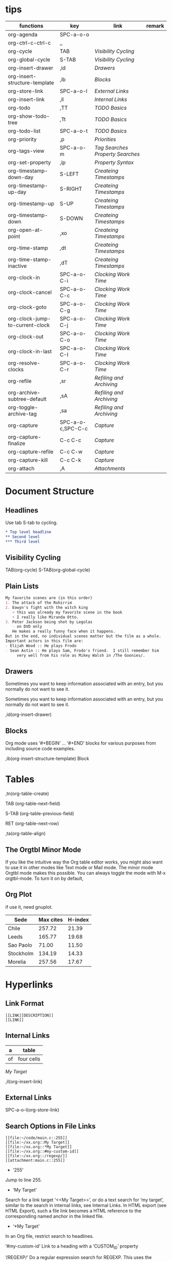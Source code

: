 * tips
| functions                       | key               | link                           | remark |
|---------------------------------+-------------------+--------------------------------+--------|
| org-agenda                      | SPC-a-o-o         |                                |        |
| org-ctrl-c-ctrl-c               | ,,                |                                |        |
| org-cycle                       | TAB               | [[*Visibility Cycling][Visibility Cycling]]             |        |
| org-global-cycle                | S-TAB             | [[*Visibility Cycling][Visibility Cycling]]             |        |
| org-insert-drawer               | ,id               | [[*Drawers][Drawers]]                        |        |
| org-insert-structure-template   | ,ib               | [[*Blocks][Blocks]]                         |        |
| org-store-link                  | SPC-a-o-l         | [[*External Links][External Links]]                 |        |
| org-insert-link                 | ,il               | [[*Internal Links][Internal Links]]                 |        |
| org-todo                        | ,TT               | [[*\TODO Basics][TODO Basics]]                    |        |
| org-show-todo-tree              | ,Tt               | [[*\TODO Basics][TODO Basics]]                    |        |
| org-todo-list                   | SPC-a-o-t         | [[*\TODO Basics][TODO Basics]]                    |        |
| org-priority                    | ,p                | [[*Priorities][Priorities]]                     |        |
| org-tags-view                   | SPC-a-o-m         | [[*Tag Searches][Tag Searches]] [[*Property Searches][Property Searches]] |        |
| org-set-property                | ,ip               | [[*Property Syntax][Property Syntax]]                |        |
| org-timestamp-down-day          | S-LEFT            | [[*Createing Timestamps][Createing Timestamps]]           |        |
| org-timestamp-up-day            | S-RIGHT           | [[*Createing Timestamps][Createing Timestamps]]           |        |
| org-timestamp-up                | S-UP              | [[*Createing Timestamps][Createing Timestamps]]           |        |
| org-timestamp-down              | S-DOWN            | [[*Createing Timestamps][Createing Timestamps]]           |        |
| org-open-at-point               | ,xo               | [[*Createing Timestamps][Createing Timestamps]]           |        |
| org-time-stamp                  | ,dt               | [[*Createing Timestamps][Createing Timestamps]]           |        |
| org-time-stamp-inactive         | ,dT               | [[*Createing Timestamps][Createing Timestamps]]           |        |
| org-clock-in                    | SPC-a-o-C-i       | [[*Clocking Work Time][Clocking Work Time]]             |        |
| org-clock-cancel                | SPC-a-o-C-c       | [[*Clocking Work Time][Clocking Work Time]]             |        |
| org-clock-goto                  | SPC-a-o-C-g       | [[*Clocking Work Time][Clocking Work Time]]             |        |
| org-clock-jump-to-current-clock | SPC-a-o-C-j       | [[*Clocking Work Time][Clocking Work Time]]             |        |
| org-clock-out                   | SPC-a-o-C-o       | [[*Clocking Work Time][Clocking Work Time]]             |        |
| org-clock-in-last               | SPC-a-o-C-I       | [[*Clocking Work Time][Clocking Work Time]]             |        |
| org-resolve-clocks              | SPC-a-o-C-r       | [[*Clocking Work Time][Clocking Work Time]]             |        |
| org-refile                      | ,sr               | [[*Refiling and Archiving][Refiling and Archiving]]         |        |
| org-archive-subtree-default     | ,sA               | [[*Refiling and Archiving][Refiling and Archiving]]         |        |
| org-toggle-archive-tag          | ,sa               | [[*Refiling and Archiving][Refiling and Archiving]]         |        |
| org-capture                     | SPC-a-o-c,SPC-C-c | [[*Capture][Capture]]                        |        |
| org-capture-finalize            | C-c C-c           | [[*Capture][Capture]]                        |        |
| org-capture-refile              | C-c C-w           | [[*Capture][Capture]]                        |        |
| org-capture-kill                | C-c C-k           | [[*Capture][Capture]]                        |        |
| org-attach                      | ,A                | [[*Attachments][Attachments]]                    |        |
 
* Document Structure
  
** Headlines

Use tab S-tab to cycling.

#+begin_src org
* Top level headline
** Second level
*** Third level
#+end_src

** Visibility Cycling

TAB(org-cycle)
S-TAB(org-global-cycle)


** Plain Lists

#+begin_src org
My favorite scenes are (in this order)
1. The attack of the Rohirrim
2. Eowyn's fight with the witch king
   + this was already my favorite scene in the book
   + I really like Miranda Otto.
3. Peter Jackson being shot by Legolas
   - on DVD only
   He makes a really funny face when it happens.
But in the end, no individual scenes matter but the film as a whole.
Important actors in this film are:
- Elijah Wood :: He plays Frodo
- Sean Astin :: He plays Sam, Frodo's friend.  I still remember him
     very well from his role as Mikey Walsh in /The Goonies/.
#+end_src

** Drawers
:DRAWERNAME:
Sometimes you want to keep information associated with an entry, but you normally do not want to see it.
:END:


Sometimes you want to keep information associated with an entry, but you normally do not want to see it.

,id(org-insert-drawer) 

** Blocks
   
Org mode uses ‘#+BEGIN’ … ‘#+END’ blocks for various purposes from including source code examples.

,ib(org-insert-structure-template) Block

* Tables

,tn(org-table-create)

TAB (org-table-next-field)

S-TAB (org-table-previous-field)

RET (org-table-next-row)

,ta(org-table-align)

** The Orgtbl Minor Mode
   
If you like the intuitive way the Org table editor works,
you might also want to use it in other modes like Text mode or Mail mode.
The minor mode Orgtbl mode makes this possible.
You can always toggle the mode with M-x orgtbl-mode.
To turn it on by default, 


** Org Plot

if use it, need gnuplot.


#+PLOT: title:"Citas" ind:1 deps:(3) type:2d with:histograms set:"yrange [0:]"
| Sede      | Max cites | H-index |
|-----------+-----------+---------|
| Chile     |    257.72 |   21.39 |
| Leeds     |    165.77 |   19.68 |
| Sao Paolo |     71.00 |   11.50 |
| Stockholm |    134.19 |   14.33 |
| Morelia   |    257.56 |   17.67 |

* Hyperlinks

** Link Format

#+begin_src shell
[[LINK][DESCRIPTION]]
[[LINK]]
#+end_src

** Internal Links

#+NAME: My Target
| a  | table      |
|----+------------|
| of | four cells |

[[My Target]]

,il(org-insert-link)

** External Links

SPC-a-o-l(org-store-link)   

** Search Options in File Links

#+begin_src shell
[[file:~/code/main.c::255]]
[[file:~/xx.org::My Target]]
[[file:~/xx.org::*My Target]]
[[file:~/xx.org::#my-custom-id]]
[[file:~/xx.org::/regexp/]]
[[attachment:main.c::255]]
#+end_src

- ‘255’
Jump to line 255.

- ‘My Target’
Search for a link target ‘<<My Target>>’,
or do a text search for ‘my target’,
similar to the search in internal links,
see Internal Links. In HTML export (see HTML Export),
such a file link becomes a HTML reference to the corresponding named anchor in the linked file.

- ‘*My Target’
In an Org file, restrict search to headlines.

‘#my-custom-id’
Link to a heading with a ‘CUSTOM_ID’ property

‘/REGEXP/’
Do a regular expression search for REGEXP.
This uses the Emacs command occur to list all matches in a separate window.
If the target file is in Org mode,
org-occur is used to create a sparse tree with the matches.

* \TODO Items

** \TODO Basics

,TT(org-todo)
,Tt(org-show-todo-tree)
SPC-a-o-t(org-todo-list)

#+begin_src shell
*** \TODO Write letter to Sam
#+end_src

** Extended Use of TODO Keywords


Org mode allows you to classify TODO items in more complex ways with TODO keywords (stored in org-todo-keywords).

For example:
#+begin_src elisp
(setq org-todo-keywords
      '((sequence "TODO(t)" "WAIT(w@/!)" "|" "DONE(d!)" "CANCELED(c@)")
        (sequence "REPORT(r!)" "BUG(b@/!)" "KNOWNCAUSE(k!)" "|" "FIXED(f@)")))
#+end_src

*** Setting up keywords for individual files

For file-local settings, you need to add special lines to the file which set the keywords and interpretation for that file only.
For example:
#+begin_src org
#+TODO: TODO | DONE
#+TODO: REPORT BUG KNOWNCAUSE | FIXED
#+TODO: | CANCELED
#+end_src

*** Faces for TODO keywords

. If you are using more than two different states,
you might want to use special faces for some of them.
This can be done using the variable org-todo-keyword-faces.
For example:
#+begin_src org
(setq org-todo-keyword-faces
      '(("TODO" . org-warning) ("STARTED" . "yellow")
        ("CANCELED" . (:foreground "blue" :weight bold))))    
#+end_src

*** \TODO dependencies

Sometimes there is a logical sequence to (sub)tasks,
so that one subtask cannot be acted upon before all siblings above it have been marked as done.
If you customize the variable org-enforce-todo-dependencies,
Org blocks entries from changing state to DONE while they have TODO children that are not DONE.
Furthermore, if an entry has a property ‘ORDERED’,
each of its TODO children is blocked until all earlier siblings are marked as done.

For example:

#+begin_src shell
* \TODO Blocked until (two) is done
** \DONE one
** \TODO two
#+end_src

#+begin_src shell
* Parent
:PROPERTIES:
:ORDERED:  t
:END:
** \TODO a
** \TODO b, needs to wait for (a)
** \TODO c, needs to wait for (a) and (b)
#+end_src

#+begin_src org
* This entry is never blocked
:PROPERTIES:
:NOBLOCKING: t
:END:
#+end_src

** Priorities

By default, Org mode supports three priorities: ‘A’, ‘B’, and ‘C’.
‘A’ is the highest priority.
An entry without a cookie is treated as equivalent if it had priority ‘B’.
Priorities make a difference only for sorting in the agenda (see Weekly/daily agenda).
Outside the agenda, they have no inherent meaning to Org mode. 
   
,p(org-priority)

#+begin_src shell
*** \TODO [#A] Write letter to Sam
#+end_src

** Breaking Down Tasks into Subtasks

It is often advisable to break down large tasks into smaller,
manageable subtasks. You can do this by creating an outline tree below a TODO item,
with detailed subtasks on the tree
To keep an overview of the fraction of subtasks that have already been marked as done,
insert either ‘[/]’ or ‘[%]’ anywhere in the headline

#+begin_src shell
* Organize Party [0%]
** \DONE Call people [1/2]
   CLOSED: [2021-01-28 Thu 11:14]
   - State "DONE"       from "TODO"       [2021-01-28 Thu 11:14]
*** \TODO Peter
    - State "DONE"       from "TODO"       [2021-01-28 Thu 11:13]
*** \DONE Sarah
** \DONE Buy food
   CLOSED: [2021-01-28 Thu 11:14]
   - State "DONE"       from "TODO"       [2021-01-28 Thu 11:14]
** \DONE Talk to neighbor
#+end_src

If a heading has both checkboxes and TODO children below it,
the meaning of the statistics cookie become ambiguous.
Set the property ‘COOKIE_DATA’ to either ‘checkbox’ or ‘todo’ to resolve this issue.
If you would like to have the statistics cookie count any TODO entries in the subtree (not just direct children),
configure the variable org-hierarchical-todo-statistics.
To do this for a single subtree,
include the word ‘recursive’ into the value of the ‘COOKIE_DATA’ property.
#+begin_src shell
* Parent capturing statistics [2/20]
  :PROPERTIES:
  :COOKIE_DATA: todo recursive
  :END:
#+end_src

** Checkboxes


#+begin_src shell
* \TODO Organize party [3/4]
  - [-] call people [2/3]
    - [X] Peter
    - [X] Sarah
    - [ ] Sam
  - [X] order food
  - [X] think about what music to play
  - [X] talk to the neighbors
#+end_src

* Tags

** Tag Inheritance

Tags make use of the hierarchical structure of outline trees.
If a heading has a certain tag, all subheadings inherit the tag as well.
For example, in the list

#+begin_src shell
* Meeting with the French group      :work:
** Summary by Frank                  :boss:notes:
*** \TODO Prepare slides for him                                     :action:
#+end_src
the final heading has the tags ‘work’, ‘boss’, ‘notes’,
and ‘action’ even though the final heading is not explicitly marked with those tags. 

** Setting Tags
    
,it(org-set-tags-command)

To set these mutually exclusive groups in the variable org-tags-alist,
you must use the dummy tags :startgroup and :endgroup instead of the braces.
Similarly, you can use :newline to indicate a line break.
The previous example would be set globally by the following configuration:
#+begin_src emacs-lisp
(setq org-tag-alist '((:startgroup . nil)
                      ("@work" . ?w) ("@home" . ?h)
                      ("@tennisclub" . ?t)
                      (:endgroup . nil)
                      ("laptop" . ?l) ("pc" . ?p)))

#+end_src

** Tag Hierarchy

Tags can be defined in hierarchies.
A tag can be defined as a group tag for a set of other tags.
The group tag can be seen as the “broader term” for its set of tags.
Defining multiple group tags and nesting them creates a tag hierarchy.
#+begin_src emacs-lisp 
(setq org-tag-alist '((:startgrouptag)
                      ("GTD")
                      (:grouptags)
                      ("Control")
                      ("Persp")
                      (:endgrouptag)
                      (:startgrouptag)
                      ("Control")
                      (:grouptags)
                      ("Context")
                      ("Task")
                      (:endgrouptag)))
#+end_src

** Tag Searches

SPC-a-o-m(org-tags-view)

* Properties and Columns

** Property Syntax

,ip(org-set-property)

#+begin_src shell
* CD collection
** Classic
*** Goldberg Variations
    :PROPERTIES:
    :Title:     Goldberg Variations
    :Composer:  J.S. Bach
    :Artist:    Glenn Gould
    :Publisher: Deutsche Grammophon
    :NDisks:    1
    :END:
#+end_src

You may define the allowed values for a particular property ‘Xyz’ by setting a property ‘Xyz_ALL’.
This special property is inherited,
so if you set it in a level 1 entry,
it applies to the entire tree.
When allowed values are defined,
setting the corresponding property becomes easier and is less prone to typing errors.
For the example with the CD collection, we can pre-define publishers and the number of disks in a box like this:

#+begin_src shell
* CD collection
  :PROPERTIES:
  :NDisks_ALL:  1 2 3 4
  :Publisher_ALL: "Deutsche Grammophon" Philips EMI
  :END:
#+end_src

** Special Properties

‘ALLTAGS’	All tags, including inherited ones.
‘BLOCKED’	t if task is currently blocked by children or siblings.
‘CATEGORY’	The category of an entry.
‘CLOCKSUM’	The sum of CLOCK intervals in the subtree. org-clock-sum
must be run first to compute the values in the current buffer.
‘CLOCKSUM_T’	The sum of CLOCK intervals in the subtree for today.
org-clock-sum-today must be run first to compute the
values in the current buffer.
‘CLOSED’	When was this entry closed?
‘DEADLINE’	The deadline timestamp.
‘FILE’	The filename the entry is located in.
‘ITEM’	The headline of the entry.
‘PRIORITY’	The priority of the entry, a string with a single letter.
‘SCHEDULED’	The scheduling timestamp.
‘TAGS’	The tags defined directly in the headline.
‘TIMESTAMP’	The first keyword-less timestamp in the entry.
‘TIMESTAMP_IA’	The first inactive timestamp in the entry.
‘TODO’	The TODO keyword of the entry.

** Property Searches

SPC-a-o-m(org-tags-view)

** Property Inheritance

The outline structure of Org documents lends itself to an inheritance model of properties:
if the parent in a tree has a certain property,
the children can inherit this property.
Org mode does not turn this on by default,
because it can slow down property searches significantly and is often not needed.
However, if you find inheritance useful,
you can turn it on by setting the variable org-use-property-inheritance.
It may be set to t to make all properties inherited from the parent,
to a list of properties that should be inherited,
or to a regular expression that matches inherited properties.
If a property has the value nil,
this is interpreted as an explicit un-define of the property,
so that inheritance search stops at this value and returns nil.

** Column View

wait completed.

* Dates and Times

To assist project planning, TODO items can be labeled with a date and/or a time.

** Timestamps
   
Plain timestamp; Event; Appointment
A simple timestamp just assigns a date/time to an item. This is just like writing down an appointment or event in a paper agenda. In the agenda display, the headline of an entry associated with a plain timestamp is shown exactly on that date.

#+begin_src shell
* Meet Peter at the movies
  <2006-11-01 Wed 19:15>
* Discussion on climate change
  <2006-11-02 Thu 20:00-22:00>
Timestamp with repeater interval
A timestamp may contain a repeater interval, indicating that it applies not only on the given date, but again and again after a certain interval of N days (d), weeks (w), months (m), or years (y). The following shows up in the agenda every Wednesday:

* Pick up Sam at school
  <2007-05-16 Wed 12:30 +1w>
Diary-style expression entries
For more complex date specifications, Org mode supports using the special expression diary entries implemented in the Emacs Calendar package60. For example, with optional time:

* 22:00-23:00 The nerd meeting on every 2nd Thursday of the month
  <%%(diary-float t 4 2)>
Time/Date range
Two timestamps connected by ‘--’ denote a range. The headline is shown on the first and last day of the range, and on any dates that are displayed and fall in the range. Here is an example:

** Meeting in Amsterdam
   <2004-08-23 Mon>--<2004-08-26 Thu>
Inactive timestamp
Just like a plain timestamp, but with square brackets instead of angular ones. These timestamps are inactive in the sense that they do not trigger an entry to show up in the agenda.

* Gillian comes late for the fifth time
  [2006-11-01 Wed]
#+end_src

** Createing Timestamps
   
S-LEFT(org-timestamp-down-day)
S-RIGHT(org-timestamp-up-day)
S-UP(org-timestamp-up)
S-DOWN(org-timestamp-down)
,xo(org-open-at-point)
,dt(org-time-stamp)
,dT(org-time-stamp-inactive) 
Like org-time-stamp, but insert an inactive timestamp that does not cause an agenda entry.

*** The date/time prompt

For example, let’s assume that today is June 13, 2006.
Here is how various inputs are interpreted.

‘3-2-5’	⇒ 2003-02-05
‘2/5/3’	⇒ 2003-02-05
‘14’	⇒ 2006-06-14
‘12’	⇒ 2006-07-12
‘2/5’	⇒ 2007-02-05
‘Fri’	⇒ nearest Friday (default date or later)
‘sep 15’	⇒ 2006-09-15
‘feb 15’	⇒ 2007-02-15
‘sep 12 9’	⇒ 2009-09-12
‘12:45’	⇒ 2006-06-13 12:45
‘22 sept 0:34’	⇒ 2006-09-22 0:34
‘w4’	⇒ ISO week for of the current year 2006
‘2012 w4 fri’	⇒ Friday of ISO week 4 in 2012
‘2012-w04-5’	⇒ Same as above

Furthermore you can specify a relative date by giving,
as the first thing in the input: a plus/minus sign,
a number and a letter—‘d’,
‘w’, ‘m’ or ‘y’—to indicate change in days, weeks, months, or years.
With a single plus or minus, the date is always relative to today.
With a double plus or minus, it is relative to the default date.
If instead of a single letter, you use the abbreviation of day name,
the date is the Nth such day, e.g.:

‘+0’	⇒ today
‘.’	⇒ today
‘+4d’	⇒ four days from today
‘+4’	⇒ same as +4d
‘+2w’	⇒ two weeks from today
‘++5’	⇒ five days from default date
‘+2tue’	⇒ second Tuesday from now

** Deadlines and Scheduling

,dd(org-deadline)
,ds(org-schedule)

*** Repeated Tasks
    
#+begin_src shell
** \TODO Pay the rent
   DEADLINE: <2005-10-01 Sat +1m>
#+end_src

the ‘+1m’ is a repeater;
the intended interpretation is that the task has a deadline on ‘<2005-10-01>’
and repeats itself every (one) month starting from that time.
You can use yearly, monthly, weekly, daily and hourly repeat cookies
by using the ‘y’, ‘m’, ‘w’, ‘d’ and ‘h’ letters.
If you need both a repeater and a special warning period in a deadline entry,
the repeater should come first and the warning period last

DEADLINE: <2005-10-01 Sat +1m -3d>

** Clocking Work Time

SPC-a-o-C-i(org-clock-in) Start the clock on the current item.
SPC-a-o-C-c(org-clock-cancel) Cancel the current clock. 
SPC-a-o-C-g(org-clock-goto) Jump to the headline of the currently clocked in task. 
SPC-a-o-C-j(org-clock-jump-to-current-clock) 
SPC-a-o-C-o(org-clock-out) Stop the clock.
SPC-a-o-C-I(org-clock-in-last) Re-clock the last clocked task. 
SPC-a-o-C-r(org-resolve-clocks)

* Refiling and Archiving

,sr(org-refile)
,sA(org-archive-subtree-default)
,sa(org-toggle-archive-tag)

* Capture and Attachments

** Capture

SPC-C-c(org-capture)
C-c C-c(org-capture-finalize)
C-c C-w(org-capture-refile)
C-c C-k(org-capture-kill)

** Attachments

,A(org-attach)

